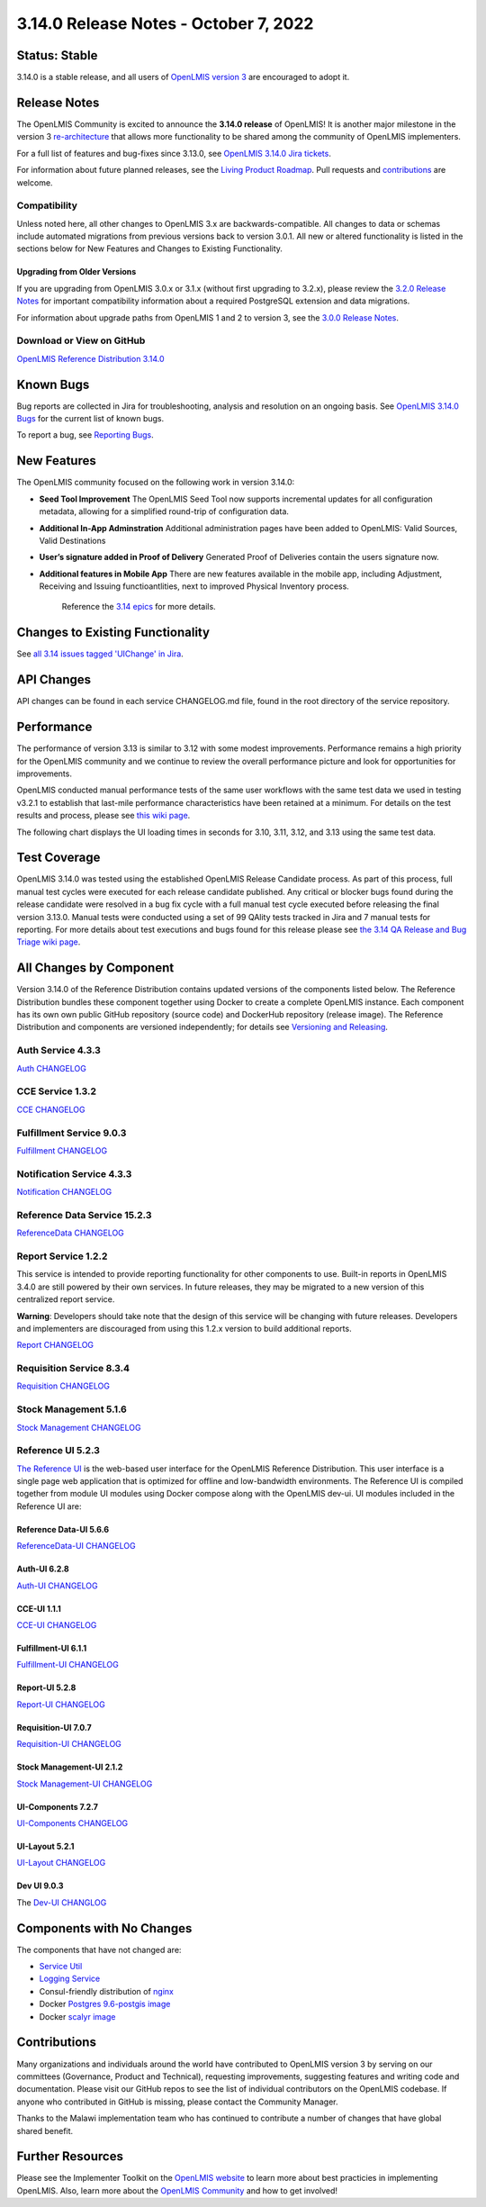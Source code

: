 ====================================
3.14.0 Release Notes - October 7, 2022
====================================

Status: Stable
===============

3.14.0 is a stable release, and all users of `OpenLMIS version 3
<https://openlmis.atlassian.net/wiki/spaces/OP/pages/88670325/3.0.0+Release+-+1+March+2017>`_ are
encouraged to adopt it.

Release Notes
=============
The OpenLMIS Community is excited to announce the **3.14.0 release** of OpenLMIS! It is another major milestone in the version 3 `re-architecture <https://openlmis.atlassian.net/wiki/display/OP/Re-Architecture>`_ that allows more functionality to be shared among the community of OpenLMIS implementers.

For a full list of features and bug-fixes since 3.13.0, see `OpenLMIS 3.14.0 Jira tickets
<https://openlmis.atlassian.net/issues/?jql=status%3DDone%20AND%20project%3DOLMIS%20AND%20fixVersion%3D3.14%20and%20type!%3DTest%20and%20type!%3DEpic%20ORDER%20BY%20%22Epic%20Link%22%20asc%2C%20key%20ASC>`_.

For information about future planned releases, see the `Living Product Roadmap
<https://openlmis.atlassian.net/wiki/display/OP/Living+Product+Roadmap>`_. Pull requests and
`contributions <http://docs.openlmis.org/en/latest/contribute/contributionGuide.html>`_ are welcome.

Compatibility
-------------

Unless noted here, all other changes to OpenLMIS 3.x are backwards-compatible. All changes to data
or schemas include automated migrations from previous versions back to version 3.0.1. All new or
altered functionality is listed in the sections below for New Features and Changes to Existing
Functionality.

Upgrading from Older Versions
~~~~~~~~~~~~~~~~~~~~~~~~~~~~~

If you are upgrading from OpenLMIS 3.0.x or 3.1.x (without first upgrading to 3.2.x), please review the `3.2.0
Release Notes <http://docs.openlmis.org/en/latest/releases/openlmis-ref-distro-v3.2.0.html>`_ for
important compatibility information about a required PostgreSQL extension and data migrations.

For information about upgrade paths from OpenLMIS 1 and 2 to version 3, see the `3.0.0 Release
Notes <https://openlmis.atlassian.net/wiki/spaces/OP/pages/88670325/3.0.0+Release+-+1+March+2017>`_.

Download or View on GitHub
--------------------------

`OpenLMIS Reference Distribution 3.14.0
<https://github.com/OpenLMIS/openlmis-ref-distro/releases/tag/v3.14.0>`_

Known Bugs
==========

Bug reports are collected in Jira for troubleshooting, analysis and resolution on an ongoing basis. See `OpenLMIS 3.14.0
Bugs <https://openlmis.atlassian.net/issues/?jql=project%20%3D%20OLMIS%20AND%20issuetype%20%3D%20Bug%20AND%20affectedVersion%20%3D%203.13%20order%20by%20priority%20DESC%2C%20status%20ASC%2C%20key%20ASC>`_ for the current list of known bugs.

To report a bug, see `Reporting Bugs
<http://docs.openlmis.org/en/latest/contribute/contributionGuide.html#reporting-bugs>`_.

New Features
============
The OpenLMIS community focused on the following work in version 3.14.0:

- **Seed Tool Improvement** The OpenLMIS Seed Tool now supports incremental updates for all configuration metadata, allowing for a simplified round-trip of configuration data.
- **Additional In-App Adminstration** Additional administration pages have been added to OpenLMIS: Valid Sources, Valid Destinations
- **User’s signature added in Proof of Delivery** Generated Proof of Deliveries contain the users signature now.
- **Additional features in Mobile App** There are new features available in the mobile app, including Adjustment, Receiving and Issuing functioantlities, next to improved Physical Inventory process.


    Reference the `3.14 epics <https://openlmis.atlassian.net/issues/?filter=20614&jql=issuetype%20%3D%20Epic%20AND%20status%20in%20(Done%2C%20%22In%20Progress%22)%20AND%20fixVersion%20%3D%203.14%20ORDER%20BY%20created%20DESC>`_ for more details.

Changes to Existing Functionality
=================================

See `all 3.14 issues tagged 'UIChange' in Jira <https://openlmis.atlassian.net/issues/?jql=status%3DDone%20AND%20project%3DOLMIS%20AND%20fixVersion%3D3.13%20and%20type!%3DTest%20and%20type!%3DEpic%20and%20labels%20IN%20(UIChange)%20ORDER%20BY%20type%20ASC%2C%20priority%20DESC%2C%20key%20ASC>`_.

API Changes
===========

API changes can be found in each service CHANGELOG.md file, found in the root directory of the service repository.

Performance
========================

The performance of version 3.13 is similar to 3.12 with some modest improvements. Performance remains a high priority for the OpenLMIS community and we continue to review the overall performance picture and look for opportunities for improvements.

OpenLMIS conducted manual performance tests of the same user workflows with the same test data we used in testing v3.2.1 to establish that last-mile performance characteristics have been retained at a minimum. For details on the test results and process, please see `this wiki page <https://openlmis.atlassian.net/wiki/spaces/OP/pages/116949318/Performance+Metrics>`_.

The following chart displays the UI loading times in seconds for 3.10, 3.11, 3.12, and 3.13 using the same test data.

.. image:: UI-Performance-3.13.png
    :alt: UI Load Times for 3.10 through 3.13

Test Coverage
=============

OpenLMIS 3.14.0 was tested using the established OpenLMIS Release Candidate process.  As part of this process, full manual test cycles were executed for each release candidate published. Any critical or blocker bugs found during the release candidate were resolved in a bug fix cycle with a full manual test cycle executed before releasing the final version 3.13.0. Manual tests were conducted using a set of 99 QAlity tests tracked in Jira and 7 manual tests for reporting. For more details about test executions and bugs found for this release please see `the 3.14 QA Release and Bug Triage wiki page <https://openlmis.atlassian.net/wiki/spaces/OP/pages/2199355393/The+3.14+Regression+and+Release+Candidate+Test+Plan>`_.

All Changes by Component
========================

Version 3.14.0 of the Reference Distribution contains updated versions of the components listed
below. The Reference Distribution bundles these component together using Docker to create a complete
OpenLMIS instance. Each component has its own own public GitHub repository (source code) and
DockerHub repository (release image). The Reference Distribution and components are versioned
independently; for details see `Versioning and Releasing
<http://docs.openlmis.org/en/latest/conventions/versioningReleasing.html>`_.

Auth Service 4.3.3
------------------

`Auth CHANGELOG <https://github.com/OpenLMIS/openlmis-auth/blob/master/CHANGELOG.md>`_

CCE Service 1.3.2
-----------------

`CCE CHANGELOG <https://github.com/OpenLMIS/openlmis-cce/blob/master/CHANGELOG.md>`_

Fulfillment Service 9.0.3
-------------------------

`Fulfillment CHANGELOG <https://github.com/OpenLMIS/openlmis-fulfillment/blob/master/CHANGELOG.md>`_

Notification Service 4.3.3
--------------------------

`Notification CHANGELOG <https://github.com/OpenLMIS/openlmis-notification/blob/master/CHANGELOG.md>`_

Reference Data Service 15.2.3
-----------------------------

`ReferenceData CHANGELOG <https://github.com/OpenLMIS/openlmis-referencedata/blob/master/CHANGELOG.md>`_

Report Service 1.2.2
--------------------

This service is intended to provide reporting functionality for other components to use. Built-in
reports in OpenLMIS 3.4.0 are still powered by their own services. In future releases, they may be
migrated to a new version of this centralized report service.

**Warning**: Developers should take note that the design of this service will be changing with
future releases. Developers and implementers are discouraged from using this 1.2.x version to build
additional reports.

`Report CHANGELOG <https://github.com/OpenLMIS/openlmis-report/blob/master/CHANGELOG.md>`_

Requisition Service 8.3.4
-------------------------

`Requisition CHANGELOG <https://github.com/OpenLMIS/openlmis-requisition/blob/master/CHANGELOG.md>`_

Stock Management 5.1.6
----------------------

`Stock Management CHANGELOG <https://github.com/OpenLMIS/openlmis-stockmanagement/blob/master/CHANGELOG.md>`_

Reference UI 5.2.3
------------------

`The Reference UI <https://github.com/OpenLMIS/openlmis-reference-ui/>`_
is the web-based user interface for the OpenLMIS Reference Distribution. This user interface is
a single page web application that is optimized for offline and low-bandwidth environments.
The Reference UI is compiled together from module UI modules using Docker compose along with the
OpenLMIS dev-ui. UI modules included in the Reference UI are:

Reference Data-UI 5.6.6
~~~~~~~~~~~~~~~~~~~~~~~

`ReferenceData-UI CHANGELOG <https://github.com/OpenLMIS/openlmis-referencedata-ui/blob/master/CHANGELOG.md>`_

Auth-UI 6.2.8
~~~~~~~~~~~~~

`Auth-UI CHANGELOG <https://github.com/OpenLMIS/openlmis-auth-ui/blob/master/CHANGELOG.md>`_

CCE-UI 1.1.1
~~~~~~~~~~~~

`CCE-UI CHANGELOG <https://github.com/OpenLMIS/openlmis-cce-ui/blob/master/CHANGELOG.md>`_

Fulfillment-UI 6.1.1
~~~~~~~~~~~~~~~~~~~~

`Fulfillment-UI CHANGELOG <https://github.com/OpenLMIS/openlmis-fulfillment-ui/blob/master/CHANGELOG.md>`_

Report-UI 5.2.8
~~~~~~~~~~~~~~~

`Report-UI CHANGELOG <https://github.com/OpenLMIS/openlmis-report-ui/blob/master/CHANGELOG.md>`_

Requisition-UI 7.0.7
~~~~~~~~~~~~~~~~~~~~

`Requisition-UI CHANGELOG <https://github.com/OpenLMIS/openlmis-requisition-ui/blob/master/CHANGELOG.md>`_

Stock Management-UI 2.1.2
~~~~~~~~~~~~~~~~~~~~~~~~~

`Stock Management-UI CHANGELOG <https://github.com/OpenLMIS/openlmis-stockmanagement-ui/blob/master/CHANGELOG.md>`_

UI-Components 7.2.7
~~~~~~~~~~~~~~~~~~~

`UI-Components CHANGELOG <https://github.com/OpenLMIS/openlmis-ui-components/blob/master/CHANGELOG.md>`_

UI-Layout 5.2.1
~~~~~~~~~~~~~~~

`UI-Layout CHANGELOG <https://github.com/OpenLMIS/openlmis-ui-layout/blob/master/CHANGELOG.md>`_

Dev UI 9.0.3
~~~~~~~~~~~~

The `Dev-UI CHANGLOG <https://github.com/OpenLMIS/dev-ui/blob/master/CHANGELOG.md>`_

Components with No Changes
==========================

The components that have not changed are:

- `Service Util <https://github.com/OpenLMIS/openlmis-service-util>`_
- `Logging Service <https://github.com/OpenLMIS/openlmis-rsyslog>`_
- Consul-friendly distribution of `nginx <https://github.com/OpenLMIS/openlmis-nginx>`_
- Docker `Postgres 9.6-postgis image <https://github.com/OpenLMIS/postgres>`_
- Docker `scalyr image <https://github.com/OpenLMIS/openlmis-scalyr>`_

Contributions
=============

Many organizations and individuals around the world have contributed to OpenLMIS version 3 by
serving on our committees (Governance, Product and Technical), requesting improvements, suggesting
features and writing code and documentation. Please visit our GitHub repos to see the list of
individual contributors on the OpenLMIS codebase. If anyone who contributed in GitHub is missing,
please contact the Community Manager.

Thanks to the Malawi implementation team who has continued to contribute a number of changes
that have global shared benefit.

Further Resources
=================

Please see the Implementer Toolkit on the `OpenLMIS website <http://openlmis.org/get-started/implementer-toolkit/>`_ to learn more about best practicies in implementing OpenLMIS.  Also, learn more about the `OpenLMIS Community <http://openlmis.org/about/community/>`_ and how to get involved!
